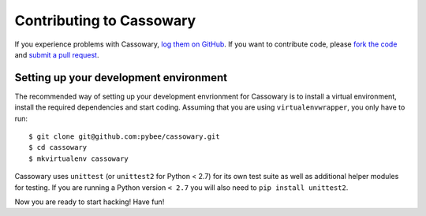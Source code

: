 Contributing to Cassowary
=========================

If you experience problems with Cassowary, `log them on GitHub`_. If you want
to contribute code, please `fork the code`_ and `submit a pull request`_.

.. _log them on Github: https://github.com/pybee/cassowary/issues
.. _fork the code: https://github.com/pybee/cassowary
.. _submit a pull request: https://github.com/pybee/cassowary/pulls


Setting up your development environment
---------------------------------------

The recommended way of setting up your development envrionment for Cassowary
is to install a virtual environment, install the required dependencies and
start coding. Assuming that you are using ``virtualenvwrapper``, you only have
to run::

    $ git clone git@github.com:pybee/cassowary.git
    $ cd cassowary
    $ mkvirtualenv cassowary

Cassowary uses ``unittest`` (or ``unittest2`` for Python < 2.7) for its own test
suite as well as additional helper modules for testing. If you are running a
Python version ``< 2.7`` you will also need to ``pip install unittest2``.

Now you are ready to start hacking! Have fun!
